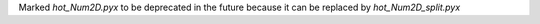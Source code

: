 Marked `hot_Num2D.pyx` to be deprecated in the future because it can be 
replaced by `hot_Num2D_split.pyx`